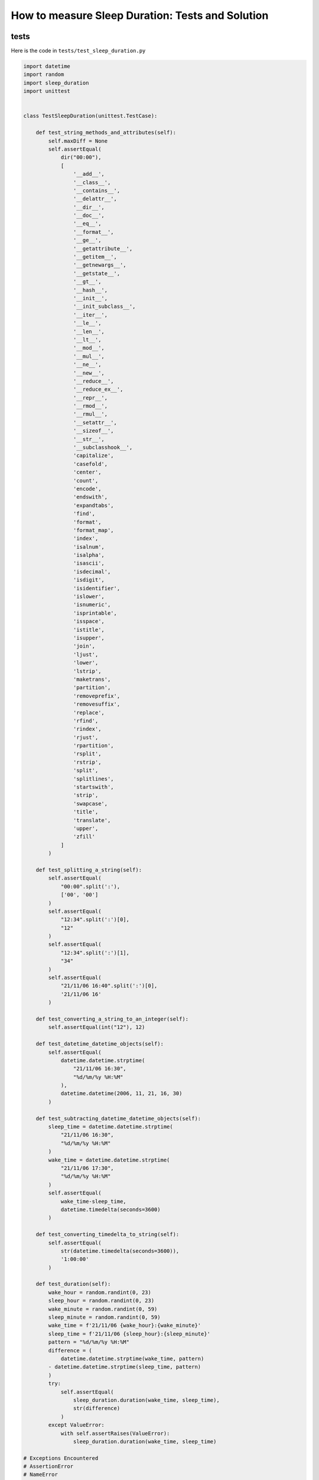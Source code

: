 
##################################################
How to measure Sleep Duration: Tests and Solution
##################################################


tests
-----

Here is the code in ``tests/test_sleep_duration.py``

.. code-block:: python

    import datetime
    import random
    import sleep_duration
    import unittest


    class TestSleepDuration(unittest.TestCase):

        def test_string_methods_and_attributes(self):
            self.maxDiff = None
            self.assertEqual(
                dir("00:00"),
                [
                    '__add__',
                    '__class__',
                    '__contains__',
                    '__delattr__',
                    '__dir__',
                    '__doc__',
                    '__eq__',
                    '__format__',
                    '__ge__',
                    '__getattribute__',
                    '__getitem__',
                    '__getnewargs__',
                    '__getstate__',
                    '__gt__',
                    '__hash__',
                    '__init__',
                    '__init_subclass__',
                    '__iter__',
                    '__le__',
                    '__len__',
                    '__lt__',
                    '__mod__',
                    '__mul__',
                    '__ne__',
                    '__new__',
                    '__reduce__',
                    '__reduce_ex__',
                    '__repr__',
                    '__rmod__',
                    '__rmul__',
                    '__setattr__',
                    '__sizeof__',
                    '__str__',
                    '__subclasshook__',
                    'capitalize',
                    'casefold',
                    'center',
                    'count',
                    'encode',
                    'endswith',
                    'expandtabs',
                    'find',
                    'format',
                    'format_map',
                    'index',
                    'isalnum',
                    'isalpha',
                    'isascii',
                    'isdecimal',
                    'isdigit',
                    'isidentifier',
                    'islower',
                    'isnumeric',
                    'isprintable',
                    'isspace',
                    'istitle',
                    'isupper',
                    'join',
                    'ljust',
                    'lower',
                    'lstrip',
                    'maketrans',
                    'partition',
                    'removeprefix',
                    'removesuffix',
                    'replace',
                    'rfind',
                    'rindex',
                    'rjust',
                    'rpartition',
                    'rsplit',
                    'rstrip',
                    'split',
                    'splitlines',
                    'startswith',
                    'strip',
                    'swapcase',
                    'title',
                    'translate',
                    'upper',
                    'zfill'
                ]
            )

        def test_splitting_a_string(self):
            self.assertEqual(
                "00:00".split(':'),
                ['00', '00']
            )
            self.assertEqual(
                "12:34".split(':')[0],
                "12"
            )
            self.assertEqual(
                "12:34".split(':')[1],
                "34"
            )
            self.assertEqual(
                "21/11/06 16:40".split(':')[0],
                '21/11/06 16'
            )

        def test_converting_a_string_to_an_integer(self):
            self.assertEqual(int("12"), 12)

        def test_datetime_datetime_objects(self):
            self.assertEqual(
                datetime.datetime.strptime(
                    "21/11/06 16:30",
                    "%d/%m/%y %H:%M"
                ),
                datetime.datetime(2006, 11, 21, 16, 30)
            )

        def test_subtracting_datetime_datetime_objects(self):
            sleep_time = datetime.datetime.strptime(
                "21/11/06 16:30",
                "%d/%m/%y %H:%M"
            )
            wake_time = datetime.datetime.strptime(
                "21/11/06 17:30",
                "%d/%m/%y %H:%M"
            )
            self.assertEqual(
                wake_time-sleep_time,
                datetime.timedelta(seconds=3600)
            )

        def test_converting_timedelta_to_string(self):
            self.assertEqual(
                str(datetime.timedelta(seconds=3600)),
                '1:00:00'
            )

        def test_duration(self):
            wake_hour = random.randint(0, 23)
            sleep_hour = random.randint(0, 23)
            wake_minute = random.randint(0, 59)
            sleep_minute = random.randint(0, 59)
            wake_time = f'21/11/06 {wake_hour}:{wake_minute}'
            sleep_time = f'21/11/06 {sleep_hour}:{sleep_minute}'
            pattern = "%d/%m/%y %H:%M"
            difference = (
                datetime.datetime.strptime(wake_time, pattern)
            - datetime.datetime.strptime(sleep_time, pattern)
            )
            try:
                self.assertEqual(
                    sleep_duration.duration(wake_time, sleep_time),
                    str(difference)
                )
            except ValueError:
                with self.assertRaises(ValueError):
                    sleep_duration.duration(wake_time, sleep_time)

    # Exceptions Encountered
    # AssertionError
    # NameError
    # AttributeError
    # TypeError
    # SyntaxError

solution
----------

Here is the solution in ``sleep_duration.py``

.. code-block:: python

    import datetime

    def get_datetime_object(timestamp):
        return datetime.datetime.strptime(
            timestamp, "%d/%m/%y %H:%M"
        )

    def duration(wake_time=None, sleep_time=None):
        wake_time = get_datetime_object(wake_time)
        sleep_time = get_datetime_object(sleep_time)
        if wake_time > sleep_time:
            return str(wake_time - sleep_time)
        else:
            raise ValueError(
                f'wake_time: {wake_time} is earlier '
                f'than sleep_time: {sleep_time}'
            )